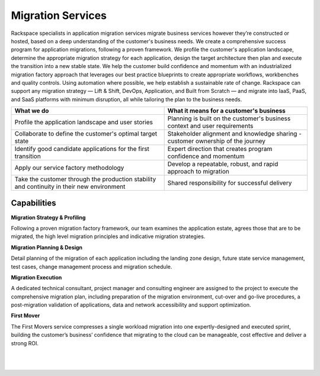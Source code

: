.. _migration-services:

==================
Migration Services
==================

Rackspace specialists in application migration services migrate business
services however they’re constructed or hosted, based on a deep understanding
of the customer's business needs. We create a comprehensive success
program for application migrations, following a proven framework. We profile
the customer's application landscape, determine the appropriate migration
strategy for each application, design the target architecture then plan and
execute the transition into a new stable state. We help the customer build
confidence and momentum with an industrialized migration factory approach
that leverages our best practice blueprints to create appropriate
workflows, workbenches and quality controls. Using automation where
possible, we help establish a sustainable rate of change. Rackspace can
support any migration strategy — Lift & Shift, DevOps, Application, and Built
from Scratch — and migrate into IaaS, PaaS, and SaaS platforms with minimum
disruption, all while tailoring the plan to the business needs.​

.. list-table::
   :header-rows: 1

   * - What we do
     - What it means for a customer's business
   * - Profile the application landscape and user stories
     - Planning is built on the customer's business context and user
       requirements
   * - Collaborate to define the customer's optimal target state
     - Stakeholder alignment and knowledge sharing - customer ownership
       of the journey
   * - Identify good candidate applications for the first transition
     - Expert direction that creates program confidence and momentum
   * - Apply our service factory methodology
     - Develop a repeatable, robust, and rapid approach to migration
   * - Take the customer through the production stability and continuity
       in their new environment
     - Shared responsibility for successful delivery



Capabilities
------------

**Migration Strategy & Profiling**

Following a proven migration factory framework, our team examines the
application estate, agrees those that are to be migrated, the high level
migration principles and indicative migration strategies.​

**Migration Planning & Design**

Detail planning of the migration of each application including the landing
zone design, future state service management, test cases, change management
process and migration schedule.  ​

**Migration Execution**

A dedicated technical consultant, project manager and consulting engineer
are assigned to the project to execute the comprehensive migration plan,
including preparation of the migration environment, cut-over and go-live
procedures, a post-migration validation of applications, data and network
accessibility and support optimization. ​

**First Mover**

The First Movers service compresses a single workload migration into one
expertly-designed and executed sprint, building the customer’s business’
confidence that migrating to the cloud can be manageable, cost effective and
deliver a strong ROI.​

​

​
